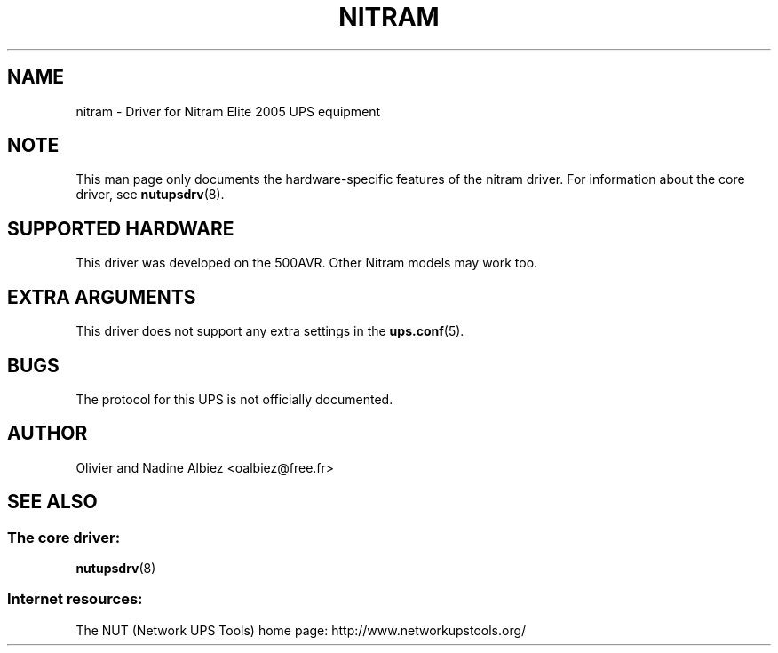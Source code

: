 .TH NITRAM 8 "Tue Oct 15 2002" "" "Network UPS Tools (NUT)"
.SH NAME
nitram \- Driver for Nitram Elite 2005 UPS equipment
.SH NOTE
This man page only documents the hardware\(hyspecific features of the
nitram driver.  For information about the core driver, see
\fBnutupsdrv\fR(8).

.SH SUPPORTED HARDWARE
This driver was developed on the 500AVR. Other Nitram models may work too.

.SH EXTRA ARGUMENTS

This driver does not support any extra settings in the
\fBups.conf\fR(5).

.SH BUGS

The protocol for this UPS is not officially documented.

.SH AUTHOR
Olivier and Nadine Albiez <oalbiez@free.fr>

.SH SEE ALSO

.SS The core driver:
\fBnutupsdrv\fR(8)

.SS Internet resources:
The NUT (Network UPS Tools) home page: http://www.networkupstools.org/
